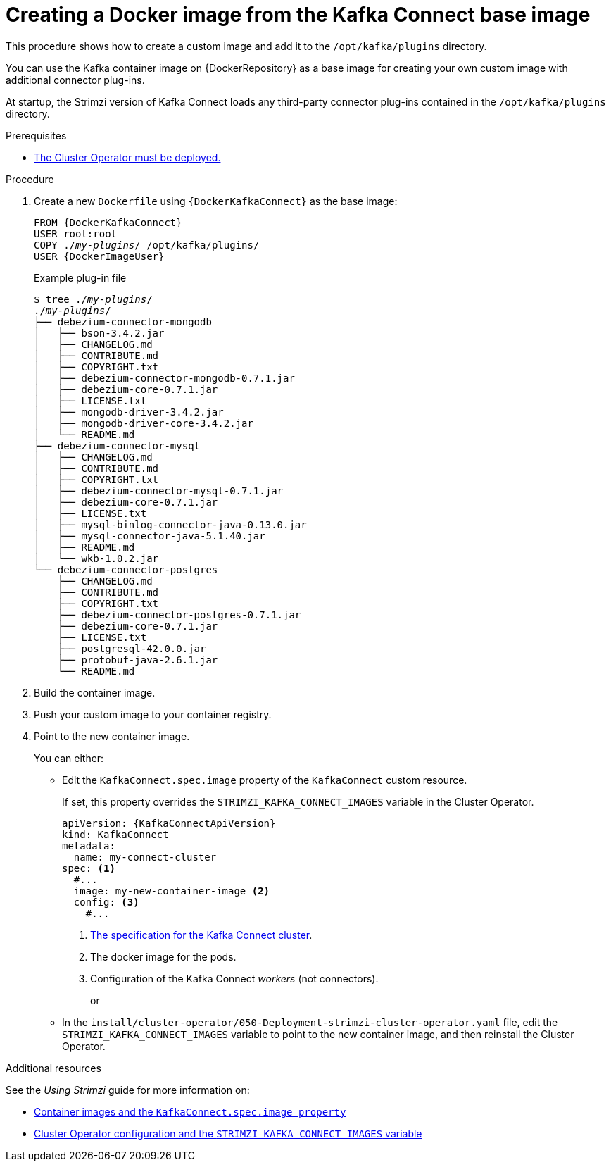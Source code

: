 // Module included in the following assemblies:
//
// assembly-using-kafka-connect-with-plugins.adoc

[id='creating-new-image-from-base-{context}']
= Creating a Docker image from the Kafka Connect base image

This procedure shows how to create a custom image and add it to the `/opt/kafka/plugins` directory.

You can use the Kafka container image on {DockerRepository} as a base image for creating your own custom image with additional connector plug-ins.

At startup, the Strimzi version of Kafka Connect loads any third-party connector plug-ins contained in the `/opt/kafka/plugins` directory.

.Prerequisites

* xref:deploying-cluster-operator-str[The Cluster Operator must be deployed.]

.Procedure

. Create a new `Dockerfile` using `{DockerKafkaConnect}` as the base image:
+
[source,subs="+quotes,attributes"]
----
FROM {DockerKafkaConnect}
USER root:root
COPY ./_my-plugins_/ /opt/kafka/plugins/
USER {DockerImageUser}
----
+
.Example plug-in file
[source,subs="+quotes"]
----
$ tree ./_my-plugins_/
./_my-plugins_/
├── debezium-connector-mongodb
│   ├── bson-3.4.2.jar
│   ├── CHANGELOG.md
│   ├── CONTRIBUTE.md
│   ├── COPYRIGHT.txt
│   ├── debezium-connector-mongodb-0.7.1.jar
│   ├── debezium-core-0.7.1.jar
│   ├── LICENSE.txt
│   ├── mongodb-driver-3.4.2.jar
│   ├── mongodb-driver-core-3.4.2.jar
│   └── README.md
├── debezium-connector-mysql
│   ├── CHANGELOG.md
│   ├── CONTRIBUTE.md
│   ├── COPYRIGHT.txt
│   ├── debezium-connector-mysql-0.7.1.jar
│   ├── debezium-core-0.7.1.jar
│   ├── LICENSE.txt
│   ├── mysql-binlog-connector-java-0.13.0.jar
│   ├── mysql-connector-java-5.1.40.jar
│   ├── README.md
│   └── wkb-1.0.2.jar
└── debezium-connector-postgres
    ├── CHANGELOG.md
    ├── CONTRIBUTE.md
    ├── COPYRIGHT.txt
    ├── debezium-connector-postgres-0.7.1.jar
    ├── debezium-core-0.7.1.jar
    ├── LICENSE.txt
    ├── postgresql-42.0.0.jar
    ├── protobuf-java-2.6.1.jar
    └── README.md
----

. Build the container image.

. Push your custom image to your container registry.

. Point to the new container image.
+
You can either:
+
* Edit the `KafkaConnect.spec.image` property of the `KafkaConnect` custom resource.
+
If set, this property overrides the `STRIMZI_KAFKA_CONNECT_IMAGES` variable in the Cluster Operator.
+
[source,yaml,subs=attributes+]
----
apiVersion: {KafkaConnectApiVersion}
kind: KafkaConnect
metadata:
  name: my-connect-cluster
spec: <1>
  #...
  image: my-new-container-image <2>
  config: <3>
    #...
----
<1> link:{BookURLUsing}#type-KafkaConnectSpec-reference[The specification for the Kafka Connect cluster^].
<2> The docker image for the pods.
<3> Configuration of the Kafka Connect _workers_ (not connectors).
+
or
+
* In the `install/cluster-operator/050-Deployment-strimzi-cluster-operator.yaml` file, edit the `STRIMZI_KAFKA_CONNECT_IMAGES` variable to point to the new container image, and then reinstall the Cluster Operator.

.Additional resources

See the _Using Strimzi_ guide for more information on:

* link:{BookURLUsing}#assembly-configuring-container-images-deployment-configuration-kafka-connect[Container images and the `KafkaConnect.spec.image property`^]
* link:{BookURLUsing}#ref-operator-cluster-str[Cluster Operator configuration and the `STRIMZI_KAFKA_CONNECT_IMAGES` variable^]
